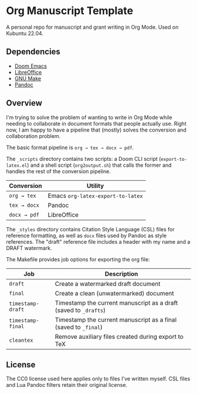 * Org Manuscript Template

A personal repo for manuscript and grant writing in Org Mode. Used on Kubuntu 22.04.

** Dependencies

- [[https://github.com/doomemacs/doomemacs][Doom Emacs]]
- [[https://www.libreoffice.org][LibreOffice]]
- [[https://www.gnu.org/software/make/][GNU Make]]
- [[https://pandoc.org][Pandoc]]

** Overview

I'm trying to solve the problem of wanting to write in Org Mode while needing to collaborate in document formats that people actually use. Right now, I am happy to have a pipeline that (mostly) solves the conversion and collaboration problem.

The basic format pipeline is =org → tex → docx → pdf=.

The =_scripts= directory contains two scripts: a Doom CLI script (=export-to-latex.el=) and a shell script (=org2output.sh=) that calls the former and handles the rest of the conversion pipeline.

| Conversion    | Utility                           |
|---------------+-----------------------------------|
| =org → tex=  | Emacs =org-latex-export-to-latex= |
| =tex → docx= | Pandoc                            |
| =docx → pdf= | LibreOffice                       |

The =_styles= directory contains Citation Style Language (CSL) files for reference formatting, as well as =docx= files used by Pandoc as style references. The "draft" reference file includes a header with my name and a DRAFT watermark.

The Makefile provides job options for exporting the org file:

| Job               | Description                                                      |
|-------------------+------------------------------------------------------------------|
| =draft=           | Create a watermarked draft document                              |
| =final=           | Create a clean (unwatermarked) document                          |
| =timestamp-draft= | Timestamp the current manuscript as a draft (saved to =_drafts=) |
| =timestamp-final= | Timestamp the current manuscript as a final (saved to =_final=)  |
| =cleantex=        | Remove auxiliary files created during export to TeX              |

** License

The CC0 license used here applies only to files I've written myself. CSL files and Lua Pandoc filters retain their original license.
